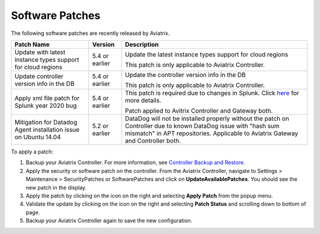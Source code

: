 .. meta::
   :description: Documentation for Controller and Gateway Software Patches
   :keywords: software patches, patches, software

###################################
Software Patches
###################################


The following software patches are recently released by Aviatrix.

=================================================================             ====================      ===============================================================
**Patch Name**                                                                **Version**               **Description**
=================================================================             ====================      ===============================================================
Update with latest instance types support for cloud regions                         5.4 or earlier      Update the latest instance types support for cloud regions

                                                                                                        This patch is only applicable to Aviatrix Controller.
Update controller version info in the DB                                            5.4 or earlier      Update the controller version info in the DB

                                                                                                        This patch is only applicable to Aviatrix Controller.
Apply xml file patch for Splunk year 2020 bug                                       5.4 or earlier      This patch is required due to changes in Splunk. Click `here <https://docs.splunk.com/Documentation/Splunk/8.0.1/ReleaseNotes/FixDatetimexml2020>`_ for more details.

                                                                                                        Patch applied to Avitrix Controller and Gateway both.
Mitigation for Datadog Agent installation issue on Ubuntu 14.04                     5.2 or earlier      DataDog will not be installed properly without the patch on Controller due to
                                                                                                        known DataDog issue with "hash sum mismatch" in APT repositories.
                                                                                                        Applicable to Aviatrix Gateway and Controller both.
=================================================================             ====================      ===============================================================

To apply a patch:

1) Backup your Aviatrix Controller. For more information, see `Controller Backup and Restore <https://docs.aviatrix.com/HowTos/controller_backup.html>`_.

2) Apply the security or software patch on the controller. From the Aviatrix Controller, navigate to Settings > Maintenance > SecurityPatches or SoftwarePatches and click on **UpdateAvailablePatches**. You should see the new patch in the display. 

3) Apply the patch by clicking on the icon on the right and selecting **Apply Patch** from the popup menu.

4) Validate the update by clicking on the icon on the right and selecting **Patch Status** and scrolling down to bottom of page.

5) Backup your Aviatrix Controller again to save the new configuration.

.. disqus::
